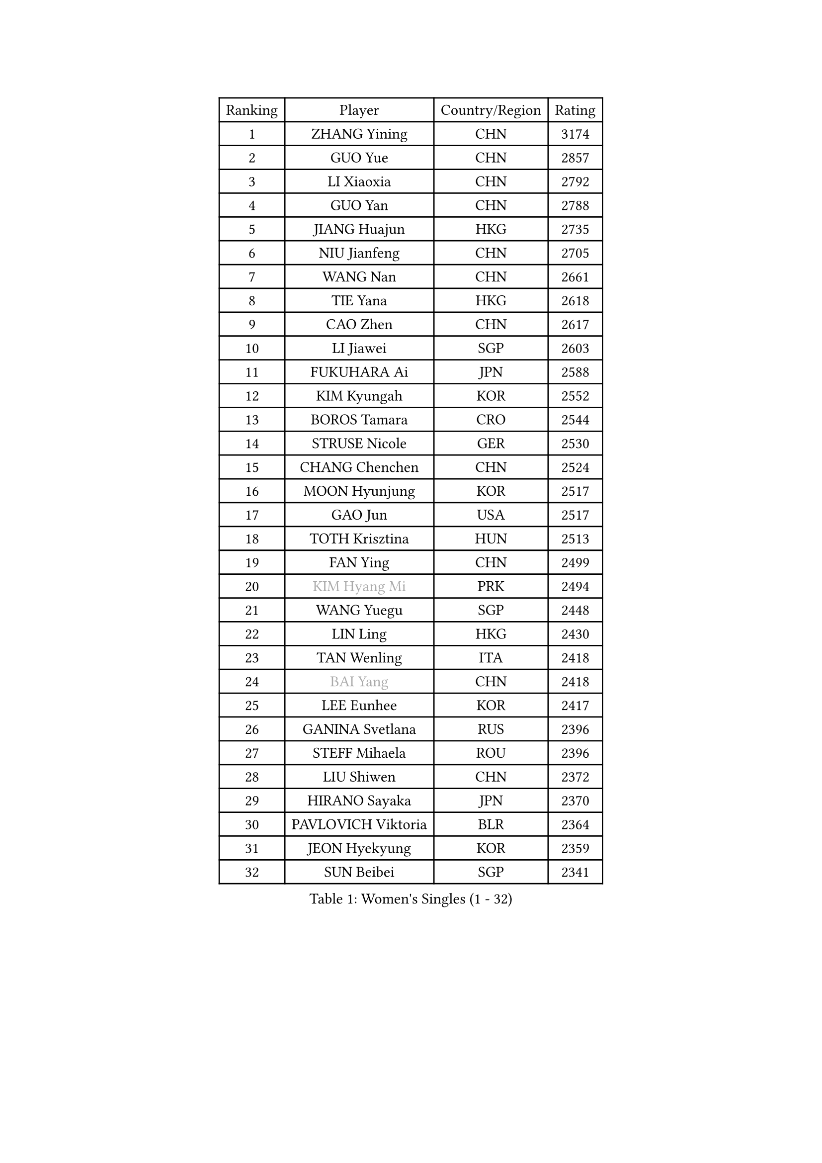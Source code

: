 
#set text(font: ("Courier New", "NSimSun"))
#figure(
  caption: "Women's Singles (1 - 32)",
    table(
      columns: 4,
      [Ranking], [Player], [Country/Region], [Rating],
      [1], [ZHANG Yining], [CHN], [3174],
      [2], [GUO Yue], [CHN], [2857],
      [3], [LI Xiaoxia], [CHN], [2792],
      [4], [GUO Yan], [CHN], [2788],
      [5], [JIANG Huajun], [HKG], [2735],
      [6], [NIU Jianfeng], [CHN], [2705],
      [7], [WANG Nan], [CHN], [2661],
      [8], [TIE Yana], [HKG], [2618],
      [9], [CAO Zhen], [CHN], [2617],
      [10], [LI Jiawei], [SGP], [2603],
      [11], [FUKUHARA Ai], [JPN], [2588],
      [12], [KIM Kyungah], [KOR], [2552],
      [13], [BOROS Tamara], [CRO], [2544],
      [14], [STRUSE Nicole], [GER], [2530],
      [15], [CHANG Chenchen], [CHN], [2524],
      [16], [MOON Hyunjung], [KOR], [2517],
      [17], [GAO Jun], [USA], [2517],
      [18], [TOTH Krisztina], [HUN], [2513],
      [19], [FAN Ying], [CHN], [2499],
      [20], [#text(gray, "KIM Hyang Mi")], [PRK], [2494],
      [21], [WANG Yuegu], [SGP], [2448],
      [22], [LIN Ling], [HKG], [2430],
      [23], [TAN Wenling], [ITA], [2418],
      [24], [#text(gray, "BAI Yang")], [CHN], [2418],
      [25], [LEE Eunhee], [KOR], [2417],
      [26], [GANINA Svetlana], [RUS], [2396],
      [27], [STEFF Mihaela], [ROU], [2396],
      [28], [LIU Shiwen], [CHN], [2372],
      [29], [HIRANO Sayaka], [JPN], [2370],
      [30], [PAVLOVICH Viktoria], [BLR], [2364],
      [31], [JEON Hyekyung], [KOR], [2359],
      [32], [SUN Beibei], [SGP], [2341],
    )
  )#pagebreak()

#set text(font: ("Courier New", "NSimSun"))
#figure(
  caption: "Women's Singles (33 - 64)",
    table(
      columns: 4,
      [Ranking], [Player], [Country/Region], [Rating],
      [33], [KIM Bokrae], [KOR], [2332],
      [34], [LI Jiao], [NED], [2325],
      [35], [LEE Eunsil], [KOR], [2322],
      [36], [SONG Ah Sim], [HKG], [2306],
      [37], [LAU Sui Fei], [HKG], [2303],
      [38], [LI Nan], [CHN], [2303],
      [39], [FUJII Hiroko], [JPN], [2292],
      [40], [SHEN Yanfei], [ESP], [2274],
      [41], [LIU Jia], [AUT], [2270],
      [42], [FUJINUMA Ai], [JPN], [2268],
      [43], [PENG Luyang], [CHN], [2257],
      [44], [ZHANG Rui], [HKG], [2254],
      [45], [SCHALL Elke], [GER], [2254],
      [46], [KANAZAWA Saki], [JPN], [2251],
      [47], [UMEMURA Aya], [JPN], [2247],
      [48], [STEFANOVA Nikoleta], [ITA], [2229],
      [49], [HIURA Reiko], [JPN], [2224],
      [50], [ZHANG Xueling], [SGP], [2217],
      [51], [POTA Georgina], [HUN], [2206],
      [52], [ZAMFIR Adriana], [ROU], [2191],
      [53], [WU Xue], [DOM], [2188],
      [54], [KWAK Bangbang], [KOR], [2186],
      [55], [LAY Jian Fang], [AUS], [2186],
      [56], [KIM Mi Yong], [PRK], [2185],
      [57], [LANG Kristin], [GER], [2176],
      [58], [DING Ning], [CHN], [2163],
      [59], [SCHOPP Jie], [GER], [2155],
      [60], [#text(gray, "FAZEKAS Maria")], [HUN], [2141],
      [61], [KOTIKHINA Irina], [RUS], [2140],
      [62], [ODOROVA Eva], [SVK], [2138],
      [63], [PARK Miyoung], [KOR], [2137],
      [64], [PAVLOVICH Veronika], [BLR], [2135],
    )
  )#pagebreak()

#set text(font: ("Courier New", "NSimSun"))
#figure(
  caption: "Women's Singles (65 - 96)",
    table(
      columns: 4,
      [Ranking], [Player], [Country/Region], [Rating],
      [65], [STRBIKOVA Renata], [CZE], [2130],
      [66], [TASEI Mikie], [JPN], [2121],
      [67], [RAMIREZ Sara], [ESP], [2118],
      [68], [KONISHI An], [JPN], [2112],
      [69], [WANG Chen], [CHN], [2110],
      [70], [GOBEL Jessica], [GER], [2110],
      [71], [ONO Shiho], [JPN], [2109],
      [72], [KIM Kyungha], [KOR], [2097],
      [73], [#text(gray, "BATORFI Csilla")], [HUN], [2090],
      [74], [LI Qiangbing], [AUT], [2088],
      [75], [PASKAUSKIENE Ruta], [LTU], [2085],
      [76], [YOON Sunae], [KOR], [2085],
      [77], [LI Chunli], [NZL], [2082],
      [78], [KOMWONG Nanthana], [THA], [2072],
      [79], [XU Jie], [POL], [2071],
      [80], [BOLLMEIER Nadine], [GER], [2065],
      [81], [WU Jiaduo], [GER], [2065],
      [82], [BADESCU Otilia], [ROU], [2058],
      [83], [HUANG Yi-Hua], [TPE], [2051],
      [84], [VACENOVSKA Iveta], [CZE], [2041],
      [85], [LU Yun-Feng], [TPE], [2039],
      [86], [KRAVCHENKO Marina], [ISR], [2037],
      [87], [#text(gray, "ELLO Vivien")], [HUN], [2037],
      [88], [TAN Paey Fern], [SGP], [2037],
      [89], [PALINA Irina], [RUS], [2030],
      [90], [WATANABE Yuko], [JPN], [2029],
      [91], [ISHIGAKI Yuka], [JPN], [2029],
      [92], [PAN Chun-Chu], [TPE], [2026],
      [93], [KIM Soongsil], [KOR], [2026],
      [94], [MOLNAR Zita], [HUN], [2022],
      [95], [IVANCAN Irene], [GER], [2019],
      [96], [NECULA Iulia], [ROU], [2016],
    )
  )#pagebreak()

#set text(font: ("Courier New", "NSimSun"))
#figure(
  caption: "Women's Singles (97 - 128)",
    table(
      columns: 4,
      [Ranking], [Player], [Country/Region], [Rating],
      [97], [LI Bin], [HUN], [2016],
      [98], [MUANGSUK Anisara], [THA], [2009],
      [99], [ROBERTSON Laura], [GER], [2008],
      [100], [MONTEIRO DODEAN Daniela], [ROU], [2007],
      [101], [ERDELJI Silvija], [SRB], [2001],
      [102], [DVORAK Galia], [ESP], [2000],
      [103], [ETSUZAKI Ayumi], [JPN], [2000],
      [104], [LOVAS Petra], [HUN], [1997],
      [105], [KRAMER Tanja], [GER], [1997],
      [106], [KIM Junghyun], [KOR], [1993],
      [107], [KISHIDA Satoko], [JPN], [1992],
      [108], [KIM Hyehyun], [KOR], [1992],
      [109], [KO Un Gyong], [PRK], [1990],
      [110], [GRUNDISCH Carole], [FRA], [1988],
      [111], [FADEEVA Oxana], [RUS], [1978],
      [112], [FUKUOKA Haruna], [JPN], [1978],
      [113], [MOLNAR Cornelia], [CRO], [1978],
      [114], [XU Yan], [SGP], [1971],
      [115], [KO Somi], [KOR], [1970],
      [116], [DOBESOVA Jana], [CZE], [1962],
      [117], [EKHOLM Matilda], [SWE], [1958],
      [118], [DOLGIKH Maria], [RUS], [1953],
      [119], [ERDELJI Anamaria], [SRB], [1951],
      [120], [NEMES Olga], [ROU], [1950],
      [121], [CAHOREAU Nathalie], [FRA], [1950],
      [122], [NI Xia Lian], [LUX], [1947],
      [123], [KMOTORKOVA Lenka], [SVK], [1945],
      [124], [NEGRISOLI Laura], [ITA], [1942],
      [125], [BAKULA Andrea], [CRO], [1942],
      [126], [MIROU Maria], [GRE], [1940],
      [127], [#text(gray, "TANIGUCHI Naoko")], [JPN], [1925],
      [128], [#text(gray, "KIM Minhee")], [KOR], [1924],
    )
  )